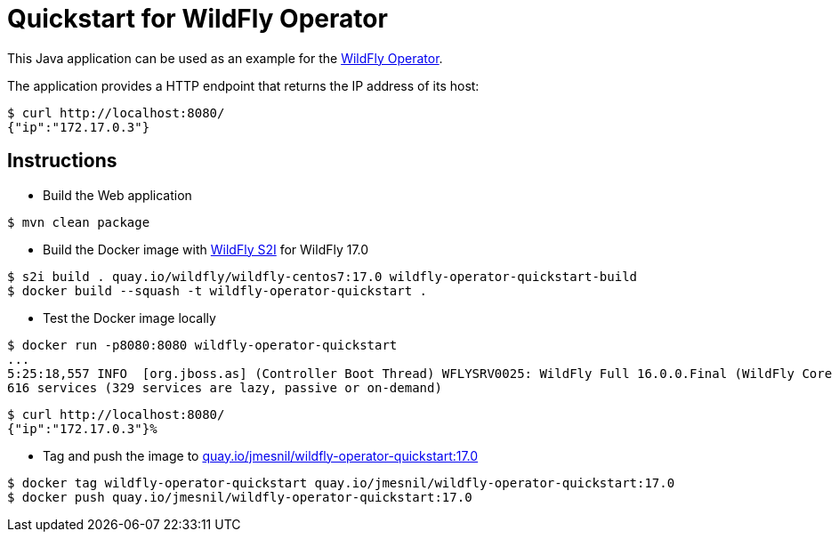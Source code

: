 # Quickstart for WildFly Operator

This Java application can be used as an example for the https://github.com/jmesnil/wildfly-operator[WildFly Operator].

The application provides a HTTP endpoint that returns the IP address of its host:

[source,shell]
----
$ curl http://localhost:8080/
{"ip":"172.17.0.3"}
----

## Instructions

* Build the Web application

[source,shell]
----
$ mvn clean package
----

* Build the Docker image with https://github.com/wildfly/wildfly-s2i[WildFly S2I] for WildFly 17.0

[source,shell]
----
$ s2i build . quay.io/wildfly/wildfly-centos7:17.0 wildfly-operator-quickstart-build
$ docker build --squash -t wildfly-operator-quickstart .
----

* Test the Docker image locally

[source,shell]
----
$ docker run -p8080:8080 wildfly-operator-quickstart
...
5:25:18,557 INFO  [org.jboss.as] (Controller Boot Thread) WFLYSRV0025: WildFly Full 16.0.0.Final (WildFly Core 8.0.0.Final) started in 8705ms - Started 428 of
616 services (329 services are lazy, passive or on-demand)
----

[source,shell]
----
$ curl http://localhost:8080/
{"ip":"172.17.0.3"}%
----

* Tag and push the image to https://quay.io/repository/jmesnil/wildfly-operator-quickstart:17.0[quay.io/jmesnil/wildfly-operator-quickstart:17.0]

[source,shell]
----
$ docker tag wildfly-operator-quickstart quay.io/jmesnil/wildfly-operator-quickstart:17.0
$ docker push quay.io/jmesnil/wildfly-operator-quickstart:17.0
----


